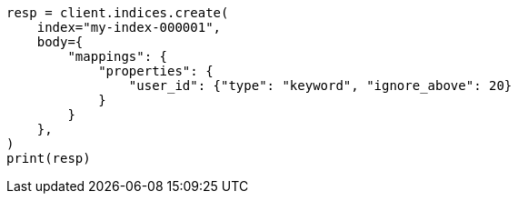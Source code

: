 // indices/put-mapping.asciidoc:265

[source, python]
----
resp = client.indices.create(
    index="my-index-000001",
    body={
        "mappings": {
            "properties": {
                "user_id": {"type": "keyword", "ignore_above": 20}
            }
        }
    },
)
print(resp)
----